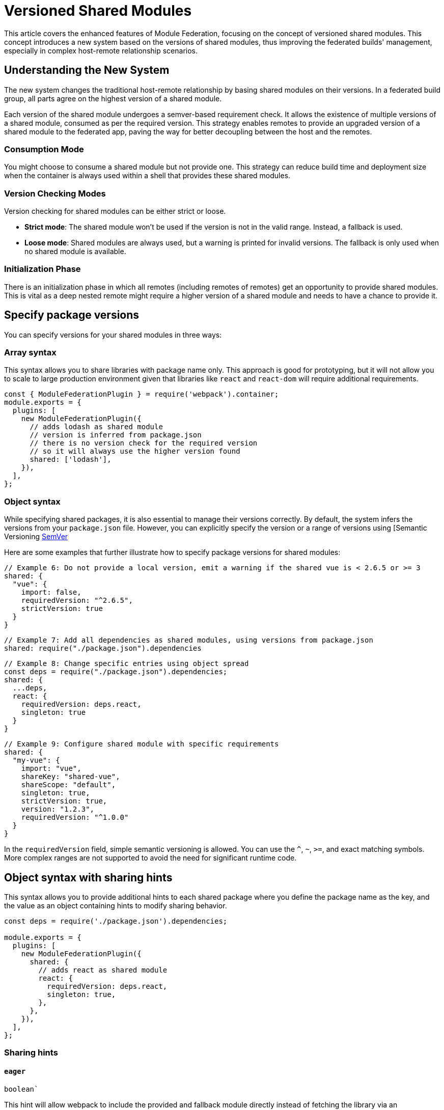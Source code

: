 = Versioned Shared Modules

This article covers the enhanced features of Module Federation, focusing on the concept of versioned shared modules. This concept introduces a new system based on the versions of shared modules, thus improving the federated builds' management, especially in complex host-remote relationship scenarios.

== Understanding the New System

The new system changes the traditional host-remote relationship by basing shared modules on their versions. In a federated build group, all parts agree on the highest version of a shared module. 

Each version of the shared module undergoes a semver-based requirement check. It allows the existence of multiple versions of a shared module, consumed as per the required version. This strategy enables remotes to provide an upgraded version of a shared module to the federated app, paving the way for better decoupling between the host and the remotes.

=== Consumption Mode

You might choose to consume a shared module but not provide one. This strategy can reduce build time and deployment size when the container is always used within a shell that provides these shared modules. 

=== Version Checking Modes

Version checking for shared modules can be either strict or loose. 

* **Strict mode**: The shared module won't be used if the version is not in the valid range. Instead, a fallback is used.
* **Loose mode**: Shared modules are always used, but a warning is printed for invalid versions. The fallback is only used when no shared module is available.

=== Initialization Phase

There is an initialization phase in which all remotes (including remotes of remotes) get an opportunity to provide shared modules. This is vital as a deep nested remote might require a higher version of a shared module and needs to have a chance to provide it.

== Specify package versions

You can specify versions for your shared modules in three ways:

=== Array syntax

This syntax allows you to share libraries with package name only. This approach is good for prototyping, but it will not allow you to scale to large production environment given that libraries like `react` and `react-dom` will require additional requirements.

[source, javascript]
----
const { ModuleFederationPlugin } = require('webpack').container;
module.exports = {
  plugins: [
    new ModuleFederationPlugin({
      // adds lodash as shared module
      // version is inferred from package.json
      // there is no version check for the required version
      // so it will always use the higher version found
      shared: ['lodash'],
    }),
  ],
};
----

=== Object syntax

While specifying shared packages, it is also essential to manage their versions correctly. By default, the system infers the versions from your `package.json` file. However, you can explicitly specify the version or a range of versions using [Semantic Versioning https://semver.org/[SemVer]

Here are some examples that further illustrate how to specify package versions for shared modules:

[source, javascript]
----
// Example 6: Do not provide a local version, emit a warning if the shared vue is < 2.6.5 or >= 3
shared: {
  "vue": {
    import: false,
    requiredVersion: "^2.6.5",
    strictVersion: true
  }
}
----

[source, javascript]
----
// Example 7: Add all dependencies as shared modules, using versions from package.json
shared: require("./package.json").dependencies
----

[source, javascript]
----
// Example 8: Change specific entries using object spread
const deps = require("./package.json").dependencies;
shared: {
  ...deps,
  react: {
    requiredVersion: deps.react,
    singleton: true
  }
}
----

[source, javascript]
----
// Example 9: Configure shared module with specific requirements
shared: {
  "my-vue": { 
    import: "vue", 
    shareKey: "shared-vue", 
    shareScope: "default",
    singleton: true, 
    strictVersion: true,
    version: "1.2.3", 
    requiredVersion: "^1.0.0" 
  }
}
----

In the `requiredVersion` field, simple semantic versioning is allowed. You can use the `^`, `~`, `>=`, and exact matching symbols. More complex ranges are not supported to avoid the need for significant runtime code.

== Object syntax with sharing hints

This syntax allows you to provide additional hints to each shared package where you define the package name as the key, and the value as an object containing hints to modify sharing behavior.

[source, javascript]
----
const deps = require('./package.json').dependencies;

module.exports = {
  plugins: [
    new ModuleFederationPlugin({
      shared: {
        // adds react as shared module
        react: {
          requiredVersion: deps.react,
          singleton: true,
        },
      },
    }),
  ],
};
----

=== Sharing hints

==== `eager`

`boolean``

This hint will allow webpack to include the provided and fallback module directly instead of fetching the library via an asynchronous request. In other words, this allows to use this shared module in the initial chunk. Also, be careful that all provided and fallback modules will always be downloaded when this hint is enabled.

==== `import`

`false` | `string`

The provided module that should be placed in the shared scope. This provided module also acts as fallback module if no shared module is found in the shared scope or version isn't valid. (The value for this hint defaults to the property name.)

==== `packageName`

`string`

The package name that is used to determine required version from description file. This is only needed when the package name can't be automatically determined from request.

==== `requiredVersion`

`false` | `string`

The required version of the package. It accepts semantic versioning. For example, "^1.2.3".

==== `shareKey`

`string`

The requested shared module is looked up under this key from the shared scope.

==== `shareScope`

`string`

The name of the shared scope.

==== singleton

`boolean`

This hint only allows a single version of the shared module in the shared scope (disabled by default). Some libraries use a global internal state (e.g. react, react-dom). Thus, it is critical to have only one instance of the library running at a time.

In cases where there are multiple versions of the same dependency in the shared scope, the highest semantic version is used.

==== `strictVersion`

`boolean`

The `strictVersion` property plays a crucial role in managing shared modules. If `strictVersion` is set to `true`, the shared module won't be used unless the version is valid. In such cases, singleton or modules without fallback will throw an error, otherwise the fallback module is used.

When a fallback module is provided, it is recommended to set `strictVersion` to `true` as it will ensure that the shared module is only used if its version is valid. If the shared module's version is not valid, then the fallback module will be used instead, providing a safe fallback mechanism.

==== `version`

`false` | `string`

The version of the provided module. It allows webpack to replace lower matching versions, but not higher.

By default, Webpack uses the version from the package.json file of the dependency.

== Example Scenarios

 Here are a few examples that illustrate the various possibilities:

[source, javascript]
----
// Example 1: Always use the higher version found
shared: ["react"]
----

[source, javascript]
----
// Example 2: Use the highest moment version that is >= 2.20 and < 3
shared: {
  "moment": "^2.20.0"
}
----

[source, javascript]
----
// Example 3: Use the shared version, but print a warning when the shared react is < 16.7 or >= 17
shared: {
  "react": {
    requiredVersion: "^16.7.0",
    singleton: true
  }
}
----

[source, javascript]
----
// Example 4: Emit a warning if the shared vue is < 2.6.5 or >= 3
shared: {
  "vue": {
    import: false,
    requiredVersion: "^2.6.5"
  }
}
----

[source, javascript]
----
// Example 5: Throw an error when the shared vue is < 2.6.5 or >= 3
shared: {
  "vue": {
    import: false,
    requiredVersion: "^2.6.5",
    strictVersion: true
  }
}
----

In these examples, the shared property defines the shared modules, either as an array of module names or as an object with additional configuration options.

It's important to note that while hosts previously had clear control from host to remote, the new system based on shared module versions allows remotes to provide a higher version of a shared module to the federated app. This change also permits two remotes to share a module without the host being involved, or to share two different (major) versions of a module, while still reusing compatible versions.

== Shared Module Initialization

Remember that an initialization phase allows all remotes (including remotes of remotes) to provide shared modules. This phase is crucial, as some deeply nested remote might need a higher version of a shared module and should have the opportunity to provide it. Asynchronous loading is available for all remotes during this initialization phase.

By implementing and understanding these concepts, you can effectively manage the versions of shared modules in a Module Federation context, ensuring smoother collaboration and more reliable app performance.

== Consuming Modules Dynamically 

A core advantage of the Module Federation approach lies in the ability to dynamically consume modules from different containers. It allows modules to be retrieved and initialized at runtime, fostering a flexible and efficient application architecture.  This strategy also allows you to load an A/B test dynamically, providing some newer versions of a shared module.

Here is a sample code snippet on how to use a container dynamically:

[source, javascript]
----
// Initializes the share scope. This fills it with known provided modules from this build and all remotes
await __webpack_initialize_sharing__("default");
const container = window.someContainer; // or get the container somewhere else
// Initialize the container, it may provide shared modules
await container.init(__webpack_share_scopes__.default);
const module = await container.get("./module");
----

In the above code:

1. First, we initialize the share scope using `__webpack_initialize_sharing__`. This action fills the share scope with known provided modules from this build and all remotes. 
2. Next, we assign a specific container (in this case, `someContainer`) to the `container` variable. You might retrieve the container from the window object or any other source depending on your application architecture.
3. Then, we call `container.init` and pass `__webpack_share_scopes__.default` as the argument. This action initializes the container, and it may provide shared modules.
4. Finally, we call `container.get` with the module path we want to load from the container. The `get` method returns a promise, so we use the `await` keyword to pause execution until the promise is resolved. 

If the container attempts to provide a shared module that has already been used, a warning will be issued, and the provided shared module will be ignored. However, the container might still use it as a fallback.

== Singleton Mode and Eager Loading

Shared modules can operate in a singleton mode where only a single version of the shared module is allowed. Any remote in the application can provide this version, even if it's a deeply nested remote requiring a higher version of the shared module. This version would then be used for the entire application.

Also, you may want your shared modules to be provided synchronously by making them "eager". Eager shared modules are not placed in an asynchronous chunk, enabling their use in the initial chunk. However, be careful with this feature as all provided and fallback modules will always be downloaded, which can lead to performance issues. It's recommended to use this feature judiciously, providing eager modules only at a single point of your app, such as the shell.

[source, javascript]
----
// Example 10: Providing an eager module
     shared: {
        ...deps,
        react: {
          eager: true,
          singleton: true,
          requiredVersion: deps.react,
        },
        "react-dom": {
          eager: true,
          singleton: true,
          requiredVersion: deps["react-dom"],
        },
      },
----